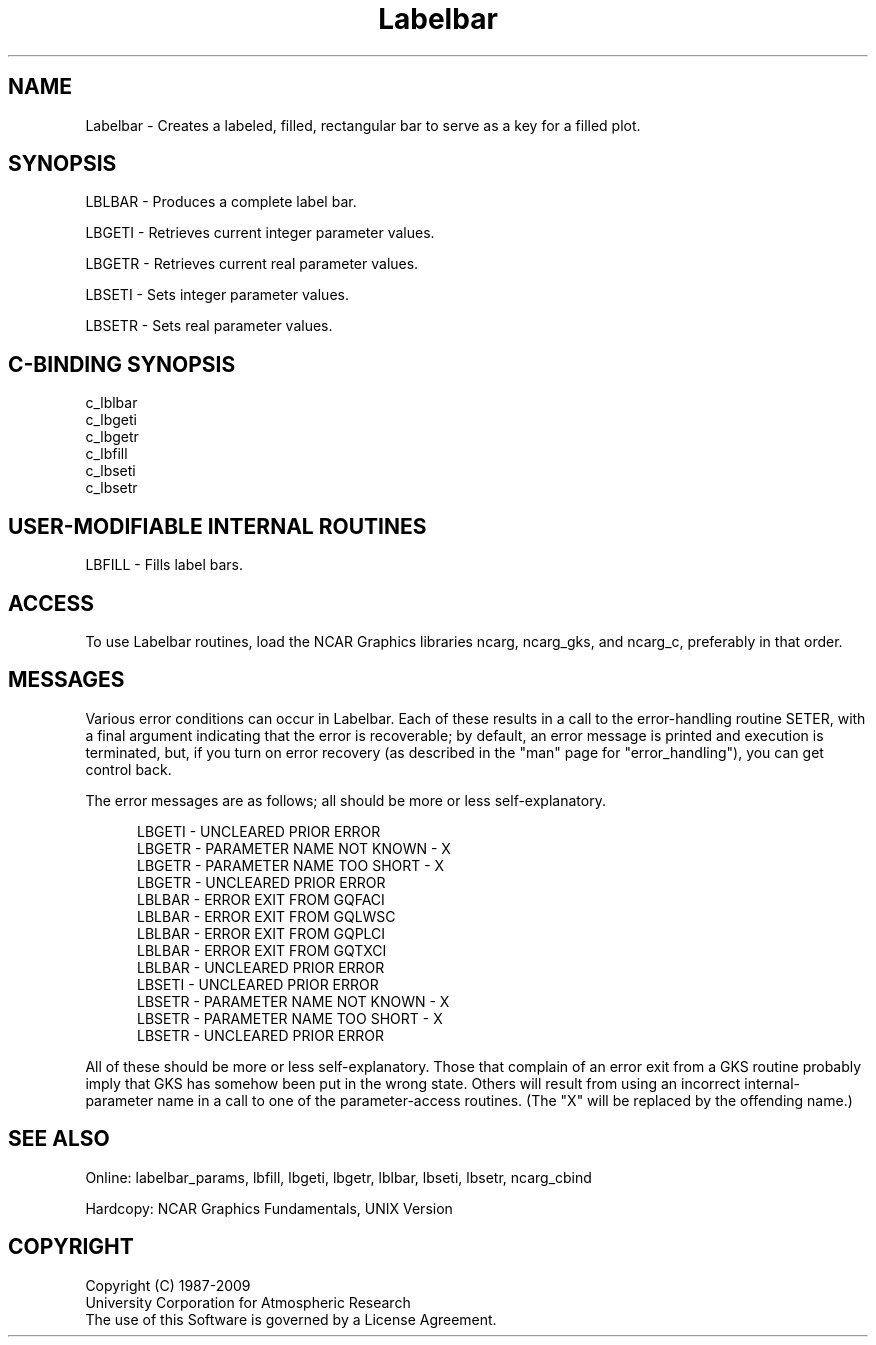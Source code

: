 .TH Labelbar 3NCARG "March 1993" UNIX "NCAR GRAPHICS"
.na
.nh
.SH NAME
Labelbar - Creates a labeled, filled, rectangular bar to serve
as a key for a filled plot.
.SH SYNOPSIS
LBLBAR - Produces a complete label bar.
.sp
LBGETI - Retrieves current integer parameter values.
.sp
LBGETR - Retrieves current real parameter values.
.sp
LBSETI - Sets integer parameter values.
.sp
LBSETR - Sets real parameter values.
.SH C-BINDING SYNOPSIS
c_lblbar
.br
c_lbgeti
.br
c_lbgetr
.br
c_lbfill
.br
c_lbseti
.br
c_lbsetr
.SH USER-MODIFIABLE INTERNAL ROUTINES
LBFILL - Fills label bars.
.SH ACCESS 
To use Labelbar routines, load the NCAR Graphics libraries ncarg,
ncarg_gks, and ncarg_c, preferably in that order.
.SH MESSAGES
Various error conditions can occur in Labelbar.  Each of these results in
a call to the error-handling routine SETER, with a final argument indicating
that the error is recoverable; by default, an error message is printed and
execution is terminated, but, if you turn on error recovery
(as described in the "man" page for "error_handling"), you
can get control back.
.sp
The error messages are as follows; all should be
more or less self-explanatory.
.sp
.in +5
LBGETI - UNCLEARED PRIOR ERROR
.br
LBGETR - PARAMETER NAME NOT KNOWN - X
.br
LBGETR - PARAMETER NAME TOO SHORT - X
.br
LBGETR - UNCLEARED PRIOR ERROR
.br
LBLBAR - ERROR EXIT FROM GQFACI
.br
LBLBAR - ERROR EXIT FROM GQLWSC
.br
LBLBAR - ERROR EXIT FROM GQPLCI
.br
LBLBAR - ERROR EXIT FROM GQTXCI
.br
LBLBAR - UNCLEARED PRIOR ERROR
.br
LBSETI - UNCLEARED PRIOR ERROR
.br
LBSETR - PARAMETER NAME NOT KNOWN - X
.br
LBSETR - PARAMETER NAME TOO SHORT - X
.br
LBSETR - UNCLEARED PRIOR ERROR
.in -5
.sp
All of these should be more or less self-explanatory. Those 
that complain of an error exit from a GKS routine probably 
imply that GKS has somehow been put in the wrong state.
Others will result from using an incorrect internal-parameter
name in a call to one of the parameter-access routines. 
(The "X" will be replaced by the offending name.)
.SH SEE ALSO
Online:
labelbar_params, lbfill, lbgeti, lbgetr, lblbar, lbseti, lbsetr, ncarg_cbind
.sp
Hardcopy:
NCAR Graphics Fundamentals, UNIX Version
.SH COPYRIGHT
Copyright (C) 1987-2009
.br
University Corporation for Atmospheric Research
.br
The use of this Software is governed by a License Agreement.
